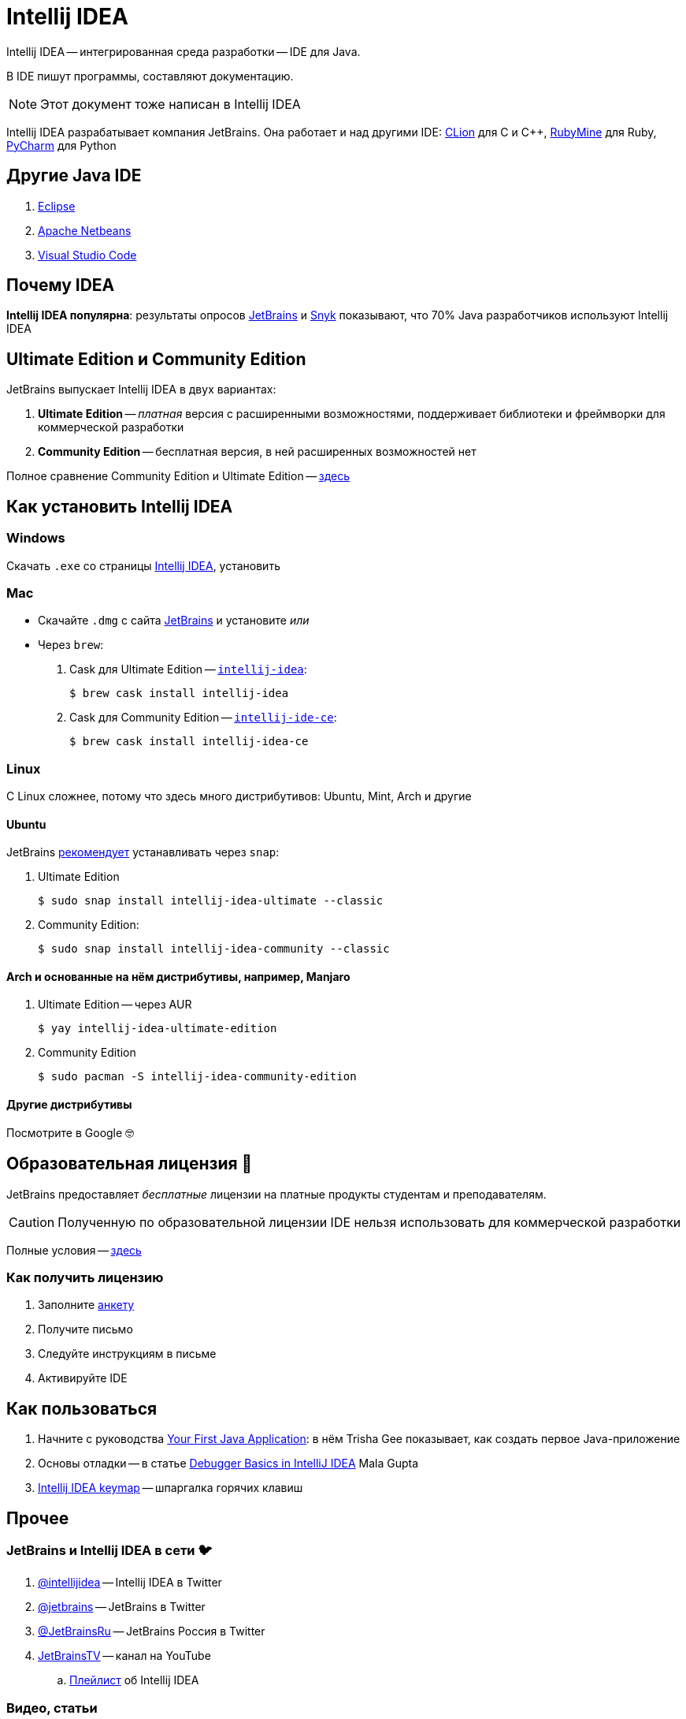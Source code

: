 ifdef::env-github[]
:tip-caption: :bulb:
:note-caption: :information_source:
:important-caption: :heavy_exclamation_mark:
:caution-caption: :fire:
:warning-caption: :warning:
endif::[]
:icons: font
= Intellij IDEA

Intellij IDEA -- интегрированная среда разработки -- IDE для Java.

В IDE пишут программы, составляют документацию.

[NOTE]
====
Этот документ тоже написан в Intellij IDEA
====

Intellij IDEA разрабатывает компания JetBrains.
Она работает и над другими IDE: https://www.jetbrains.com/clion/[CLion] для C и C++, https://www.jetbrains.com/ruby/[RubyMine] для Ruby, https://www.jetbrains.com/pycharm/[PyCharm] для Python

== Другие Java IDE

. https://www.eclipse.org/ide/[Eclipse]
. https://netbeans.apache.org/[Apache Netbeans]
. https://code.visualstudio.com/docs/languages/java[Visual Studio Code]

== Почему IDEA

*Intellij IDEA популярна*: результаты опросов https://www.jetbrains.com/lp/devecosystem-2021/java/#Java_which-ide-editor-do-you-use-the-most-for-java-development[JetBrains] и https://snyk.io/jvm-ecosystem-report-2021/?utm_campaign=JVM-SC-2021&utm_medium=Report-Link#jvm-developers-use-intellij[Snyk] показывают, что 70% Java разработчиков используют Intellij IDEA

== Ultimate Edition и Community Edition

JetBrains выпускает Intellij IDEA в двух вариантах:

. *Ultimate Edition* -- _платная_ версия с расширенными возможностями, поддерживает библиотеки и фреймворки для коммерческой разработки
. *Community Edition* -- бесплатная версия, в ней расширенных возможностей нет

Полное сравнение Community Edition и Ultimate Edition -- https://www.jetbrains.com/idea/features/editions_comparison_matrix.html[здесь]

== Как установить Intellij IDEA

=== Windows

Скачать `.exe` со страницы https://www.jetbrains.com/idea/download/#section=windows[Intellij IDEA], установить

=== Mac

* Скачайте `.dmg` с сайта https://www.jetbrains.com/idea/download/#section=mac[JetBrains] и установите _или_
* Через `brew`:
. Cask для Ultimate Edition -- https://formulae.brew.sh/cask/intellij-idea[`intellij-idea`]:
+
[source,bash]
----
$ brew cask install intellij-idea
----
. Cask для Community Edition -- https://formulae.brew.sh/cask/intellij-idea-ce[`intellij-ide-ce`]:
+
[source,bash]
----
$ brew cask install intellij-idea-ce
----

=== Linux

С Linux сложнее, потому что здесь много дистрибутивов: Ubuntu, Mint, Arch и другие

==== Ubuntu

JetBrains https://www.jetbrains.com/idea/download/#section=linux[рекомендует] устанавливать через `snap`:

. Ultimate Edition
+
[source,bash]
----
$ sudo snap install intellij-idea-ultimate --classic
----
. Community Edition:
+
[source,bash]
----
$ sudo snap install intellij-idea-community --classic
----

==== Arch и основанные на нём дистрибутивы, например, Manjaro

. Ultimate Edition -- через AUR
+
[source,bash]
----
$ yay intellij-idea-ultimate-edition
----
. Community Edition
+
[source,bash]
----
$ sudo pacman -S intellij-idea-community-edition
----

==== Другие дистрибутивы

Посмотрите в Google 🤓

[#educatorial-license]
== Образовательная лицензия 🎒

JetBrains предоставляет _бесплатные_ лицензии на платные продукты студентам и преподавателям.

[CAUTION]
====
Полученную по образовательной лицензии IDE нельзя использовать для коммерческой разработки
====

Полные условия -- https://www.jetbrains.com/legal/docs/toolbox/license_educational.html[здесь]

=== Как получить лицензию

. Заполните https://www.jetbrains.com/shop/eform/students[анкету]
. Получите письмо
. Следуйте инструкциям в письме
. Активируйте IDE

== Как пользоваться

. Начните с руководства https://blog.jetbrains.com/idea/2020/04/tutorial-your-first-java-application/[Your First Java Application]: в нём Trisha Gee показывает, как создать первое Java-приложение
. Основы отладки -- в статье https://blog.jetbrains.com/idea/2020/05/debugger-basics-in-intellij-idea/[Debugger Basics in IntelliJ IDEA] Mala Gupta
. https://resources.jetbrains.com/storage/products/intellij-idea/docs/IntelliJIDEA_ReferenceCard.pdf[Intellij IDEA keymap] -- шпаргалка горячих клавиш

== Прочее

=== JetBrains и Intellij IDEA в сети 🐦

. https://twitter.com/intellijidea[@intellijidea] -- Intellij IDEA в Twitter
. https://twitter.com/jetbrains[@jetbrains] -- JetBrains в Twitter
. https://twitter.com/JetBrainsRu[@JetBrainsRu] -- JetBrains Россия в Twitter
. https://www.youtube.com/user/JetBrainsTV[JetBrainsTV] -- канал на YouTube
.. https://www.youtube.com/playlist?list=PLQ176FUIyIUbDCJXvNZ-nf0PZN22HANpp[Плейлист] об Intellij IDEA

=== Видео, статьи

. В докладе https://www.youtube.com/watch?v=b85Y0R9UYhI[Debugger: A Hidden Gem] Егор Ушаков рассказывает про отладчик Intellij IDEA
. https://www.youtube.com/watch?v=ZiOMQRujfMM[Victor Rentea — IntelliJ productivity tips — The secrets of the fastest developers on Earth]
.. Перевод на Хабре: https://habr.com/ru/company/jugru/blog/568124/[IntelliJ productivity tips — Секреты самых быстрых разработчиков планеты]
